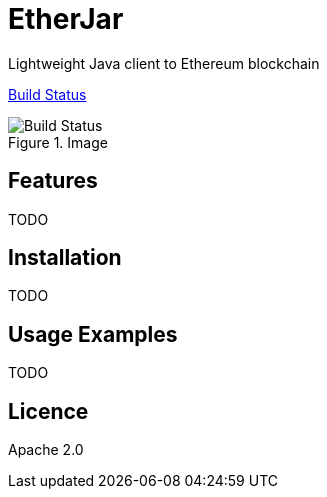 EtherJar
========

Lightweight Java client to Ethereum blockchain

http://ec2-54-81-112-125.compute-1.amazonaws.com/Etherjar_Master[Build Status]

.Image
image::http://ec2-54-81-112-125.compute-1.amazonaws.com/Etherjar_Master/status.png[Build Status]


## Features

TODO

## Installation

TODO

## Usage Examples

TODO


## Licence

Apache 2.0
